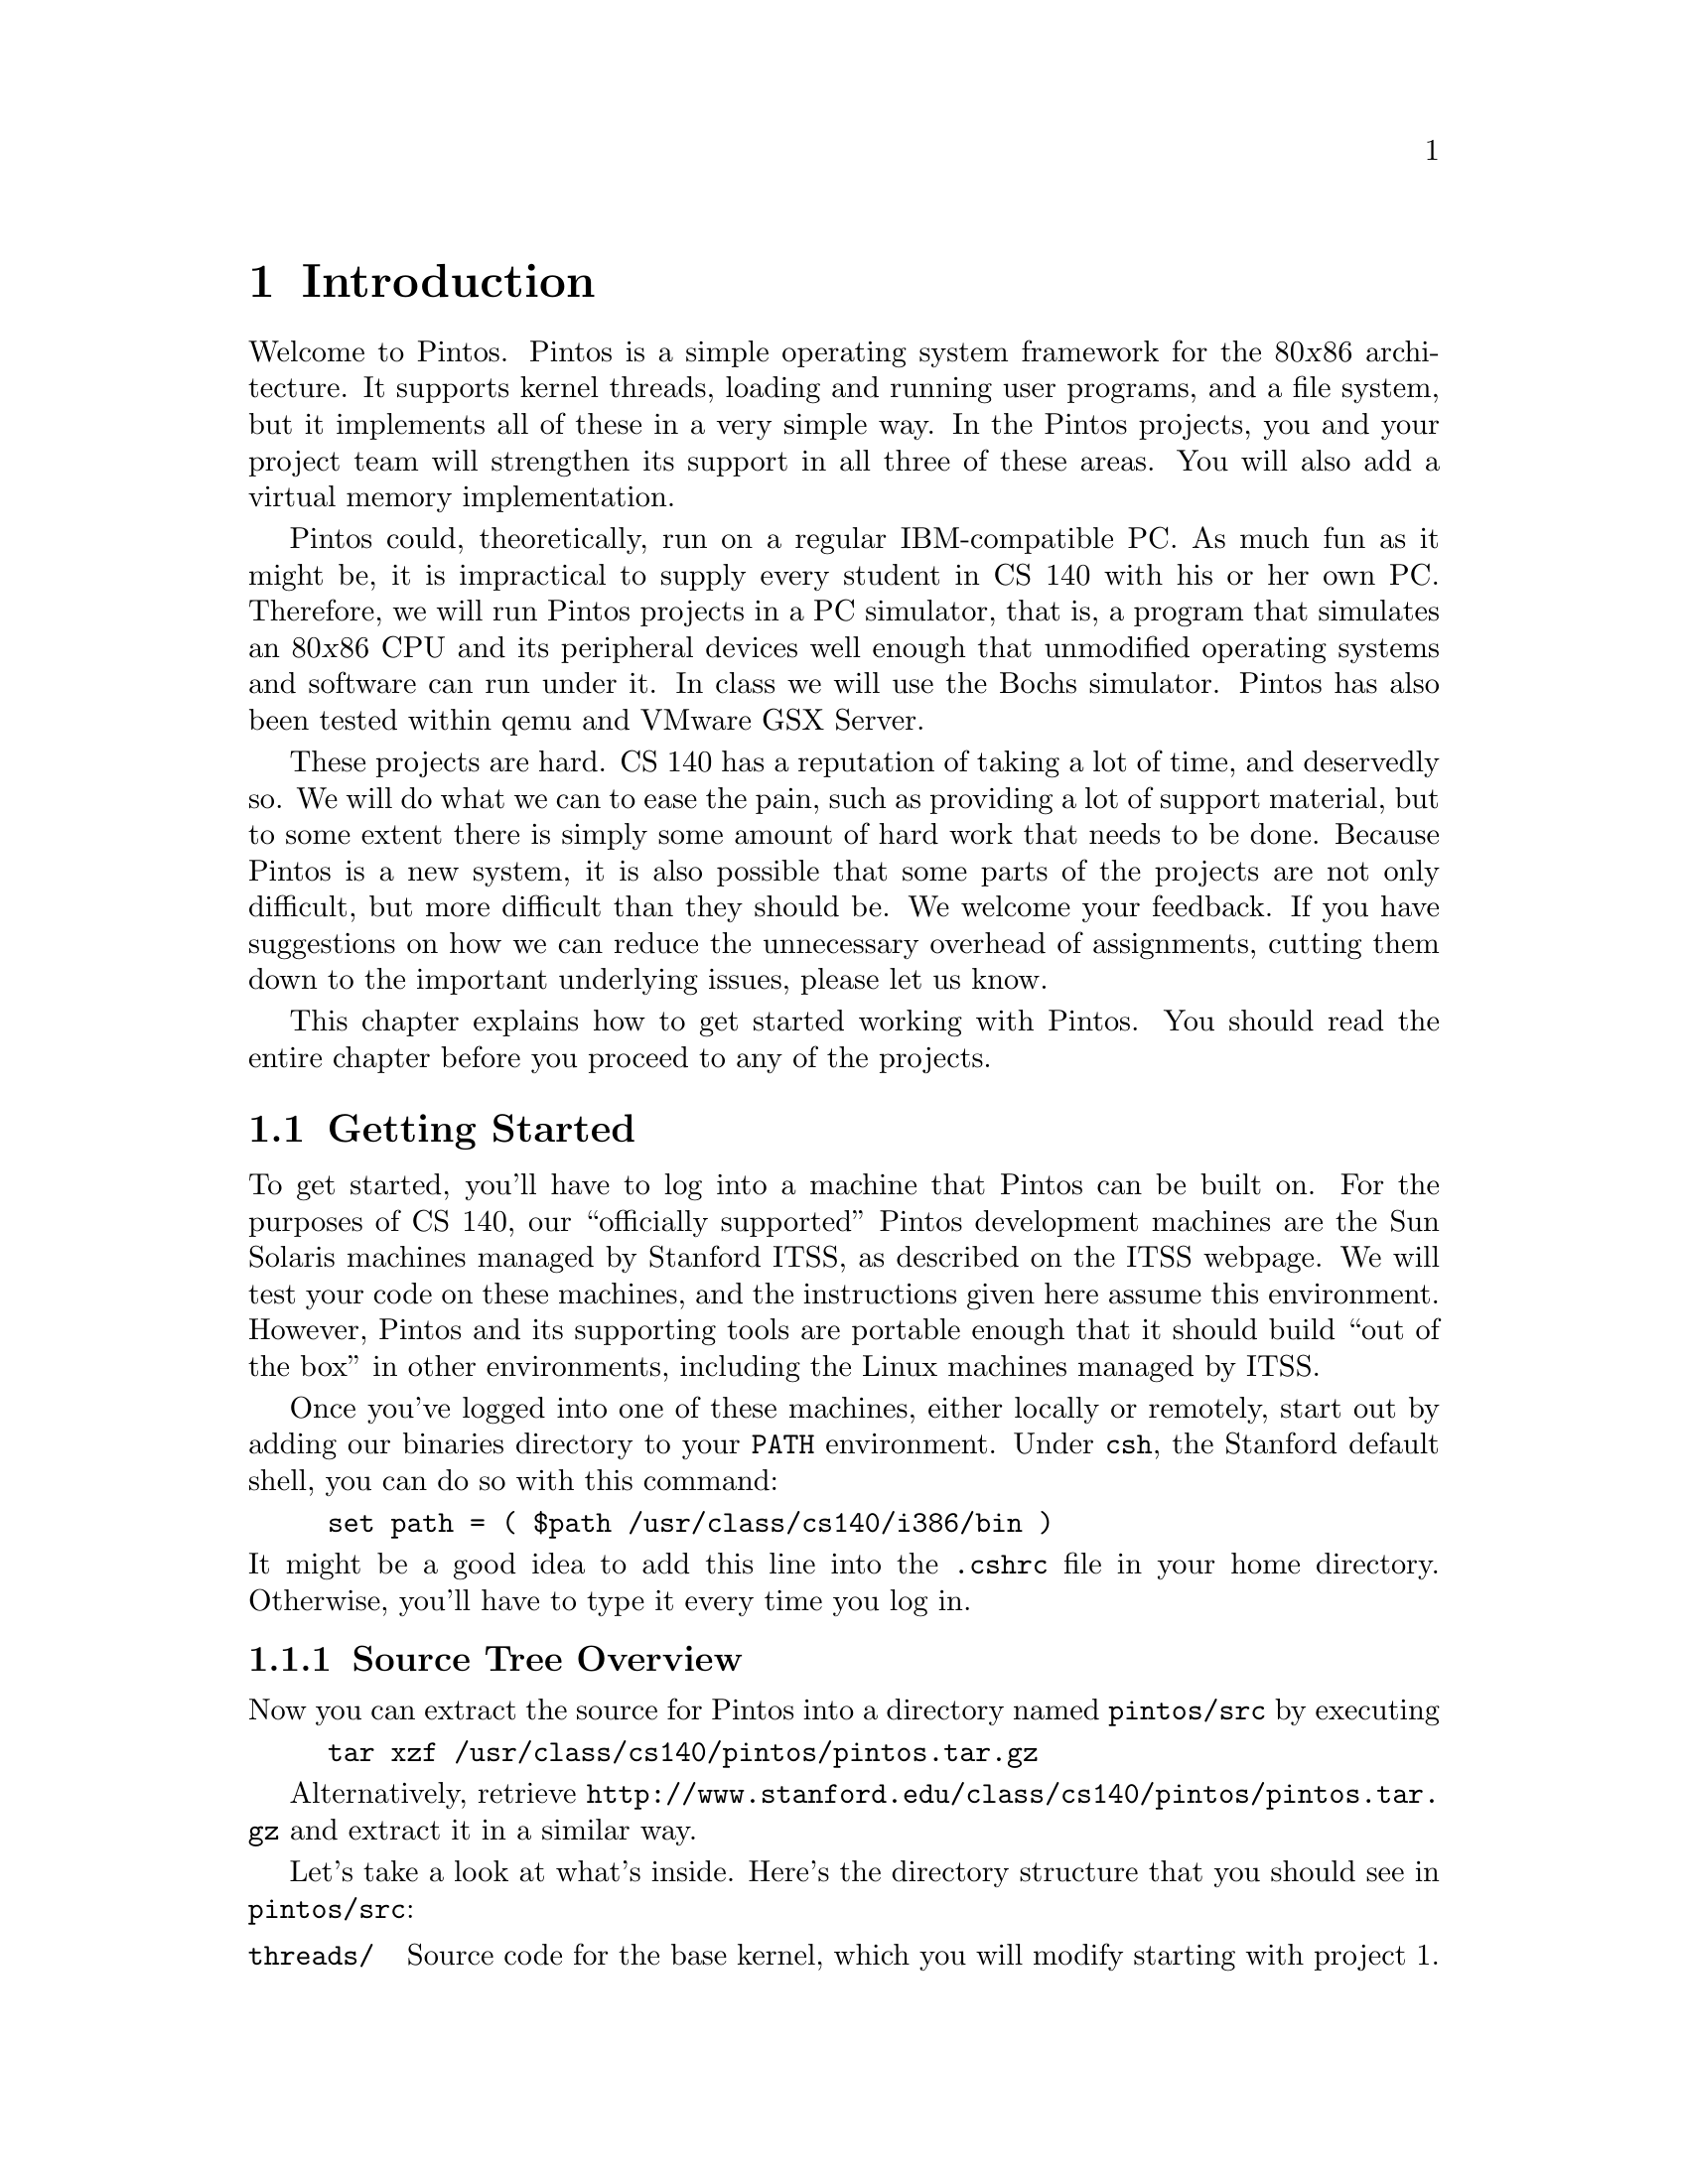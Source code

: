 @node Introduction, Pintos Tour, Top, Top
@chapter Introduction

Welcome to Pintos.  Pintos is a simple operating system framework for
the 80@var{x}86 architecture.  It supports kernel threads, loading and
running user programs, and a file system, but it implements all of
these in a very simple way.  In the Pintos projects, you and your
project team will strengthen its support in all three of these areas.
You will also add a virtual memory implementation.

Pintos could, theoretically, run on a regular IBM-compatible PC.  As
much fun as it might be, it is impractical to supply every student in
CS 140 with his or her own PC.  Therefore, we will run Pintos projects
in a PC simulator, that is, a program that simulates an 80@var{x}86
CPU and its peripheral devices well enough that unmodified operating
systems and software can run under it.  In class we will use the
@uref{http://bochs.sourceforge.net, , Bochs} simulator.  Pintos has
also been tested within @uref{http://fabrice.bellard.free.fr/qemu/, ,
qemu} and
@uref{http://www.vmware.com/products/server/gsx_features.html, ,
VMware GSX Server}.

These projects are hard.  CS 140 has a reputation of taking a lot of
time, and deservedly so.  We will do what we can to ease the pain,
such as providing a lot of support material, but to some extent there
is simply some amount of hard work that needs to be done.  Because
Pintos is a new system, it is also possible that some parts of the
projects are not only difficult, but more difficult than they should
be.  We welcome your feedback.  If you have suggestions on how we can
reduce the unnecessary overhead of assignments, cutting them down to
the important underlying issues, please let us know.

This chapter explains how to get started working with Pintos.  You
should read the entire chapter before you proceed to any of the
projects.

@menu
* Getting Started::             
* Pintos License::              
* Pintos Trivia::               
@end menu

@node Getting Started
@section Getting Started

To get started, you'll have to log into a machine that Pintos can be
built on.  For the purposes of CS 140, our ``officially supported''
Pintos development machines are the Sun Solaris machines managed by
Stanford ITSS, as described on the
@uref{http://www.stanford.edu/dept/itss/services/cluster/environs/sweet/,
, ITSS webpage}.  We will test your code on these machines, and the
instructions given here assume this environment.  However, Pintos and
its supporting tools are portable enough that it should build ``out of
the box'' in other environments, including the Linux machines managed
by ITSS.

Once you've logged into one of these machines, either locally or
remotely, start out by adding our binaries directory to your
@env{PATH} environment.  Under @command{csh}, the Stanford default
shell, you can do so with this command:
@example
set path = ( $path /usr/class/cs140/i386/bin )
@end example
@noindent
It might be a good idea to add this line into the @file{.cshrc} file
in your home directory.  Otherwise, you'll have to type it every time
you log in.

@menu
* Source Tree Overview::        
* Building Pintos::             
* Running Pintos::              
@end menu

@node Source Tree Overview
@subsection Source Tree Overview

Now you can extract the source for Pintos into a directory named
@file{pintos/src} by executing
@example
tar xzf /usr/class/cs140/pintos/pintos.tar.gz
@end example
Alternatively, retrieve
@uref{http://www.stanford.edu/class/cs140/pintos/pintos.tar.gz} and
extract it in a similar way.

Let's take a look at what's inside.  Here's the directory structure
that you should see in @file{pintos/src}:

@table @file
@item threads/
Source code for the base kernel, which you will modify starting with
project 1.

@item userprog/
Source code for the user program loader, which you will modify
starting with project 2.

@item vm/
An almost empty directory, where you will implement virtual memory in
project 3.

@item filesys/
Source code for a basic file system, which you will use starting with
project 2 but which you should not modify until project 4.

@item devices/
Source code for I/O device interfacing: keyboard, timer, disk, etc.
You will improve the timer implementation in project 1, but otherwise
you should have no need to change this code.

@item lib/
An implementation of a subset of the standard C library.  The code in
this directory is compiled into both the Pintos kernel and, starting
from project 2, user programs that run under it.  Headers in this
directory can be included using the @code{#include <@dots{}>}
notation.  You should have little need to modify this code.

@item lib/kernel/
Parts of the C library that are included only in the Pintos kernel.
This also includes implementations of some data types that you are
free to use in your kernel code: bitmaps, doubly linked lists, and
hash tables.

@item lib/user/
Parts of the C library that are included only in Pintos user programs.

@item tests/
Code for testing each project.

@item misc/
@itemx utils/
These files may come in handy if you decide to try working with Pintos
away from ITSS's Sun Solaris machines.  Otherwise, you can ignore
them.
@end table

@node Building Pintos
@subsection Building Pintos

The next thing to do is to try building the source code supplied for
the first project.  First, @command{cd} into the @file{threads}
directory.  Then, issue the @samp{make} command.  This will create a
@file{build} directory under @file{threads}, populate it with a
@file{Makefile} and a few subdirectories, and then build the kernel
inside.  The entire build should take less than 30 seconds.

Watch the commands executed during the build.  You should notice that
the build tools' names begin with @samp{i386-elf-}, e.g.@:
@code{i386-elf-gcc}, @code{i386-elf-ld}.  These are ``cross-compiler''
tools.  That is, the build is running on a Sparc machine (called the
@dfn{host}), but the result will run on an 80@var{x}86 machine (called
the @dfn{target}).  The @samp{i386-elf-@var{program}} tools, which
reside in @file{/usr/class/cs140/i386/bin}, are specially built for
this configuration.

Following the build, the following are the interesting files in the
@file{build} directory:

@table @file
@item Makefile
A copy of @file{pintos/src/Makefile.build}.  It describes how to build
the kernel.  @xref{Adding c or h Files}, for more information.

@item kernel.o
Object file for the entire kernel.  This is the result of linking
object files compiled from each individual kernel source file into a
single object file.  It contains debug information, so you can run
@command{gdb} or @command{backtrace} (@pxref{Backtraces}) on it.

@item kernel.bin
Memory image of the kernel.  These are the exact bytes loaded into
memory to run the Pintos kernel.  To simplify loading, it is always
padded out with zero bytes so that it is an exact multiple of 4 kB in
size.

@item loader.bin
Memory image for the kernel loader, a small chunk of code written in
assembly language that reads the kernel from disk into memory and
starts it up.  It is exactly 512 bytes long.  Its size is fixed by the
PC BIOS.

@item os.dsk
Disk image for the kernel, simply @file{loader.bin} followed by
@file{kernel.bin}.  This file is used as a ``virtual disk'' by the
simulator.
@end table

Subdirectories of @file{build} contain object files (@file{.o}) and
dependency files (@file{.d}), both produced by the compiler.  The
dependency files tell @command{make} which source files need to be
recompiled when other source or header files are changed.

@node Running Pintos
@subsection Running Pintos

To start the kernel that you just built in the Bochs simulator, first
@command{cd} into the newly created @file{build} directory.  Then
issue the command @code{pintos run}.  This command will create a
@file{bochsrc.txt} file, which is needed for running Bochs, and then
invoke Bochs.

Bochs opens a new window that represents the simulated machine's
display, and a BIOS message briefly flashes.  Then Pintos boots and
runs a simple test program that outputs a few screenfuls of text.
When it's done, you can close Bochs by clicking on the ``Power''
button in the window's top right corner, or rerun the whole process by
clicking on the ``Reset'' button just to its left.  The other buttons
are not very useful for our purposes.

(If no window appeared at all, and you just got a terminal full of
corrupt-looking text, then you're probably logged in remotely and X
forwarding is not set up correctly.  In this case, you can fix your X
setup, or you can use the @option{-v} option.)

The text printed by Pintos inside Bochs probably went by too quickly
to read.  However, you've probably noticed by now that the same text
was displayed in the terminal you used to run @command{pintos}.  This
is because Pintos sends all output both to the VGA display and to the
first serial port, and by default the serial port is connected to
Bochs's @code{stdout}.  You can log this output to a file by
redirecting at the command line, e.g.@: @code{pintos run > logfile}.

The @command{pintos} program offers multiple options for running
Pintos.  Specify these options on the command line @emph{before} the
@option{run} command.  Use @code{pintos help} to see a list of the
options.  You can select a simulator other than Bochs, although the
Leland systems only have Bochs installed.  You can start the simulator
running a debugger (@pxref{i386-elf-gdb}).  You can set the amount of
memory to give the VM.  Finally, you can set up how you want VM output
to be displayed: use @option{-v} to turn off the VGA display,
@option{-t} to use your terminal window as the VGA display instead of
opening a new window, or @option{-s} to suppress the serial output to
@code{stdout}.

The @command{pintos} program offers commands other than @samp{run} and
@samp{help}, but we won't have any need for them until project 2.

The Pintos kernel has its own command line that you can use to pass
options.  These options must be specified @emph{after} the
@option{run} command.  These options are not very interesting for now,
but you can see a list of them using the @option{-u} option, e.g.@:
@code{pintos run -u}.

@node Pintos License
@section Pintos License

Pintos is distributed under a liberal license that allows it to be
freely used, modified, and distributed.  Students and others own their
own code and may use it for any purpose.  In the context of Stanford's
CS 140 course, please respect the spirit and the letter of the honor
code by refraining from reading any homework solutions available
online or elsewhere.  (Source code for other operating system kernels,
such as Linux or FreeBSD, is of course fair game.)

There is NO WARRANTY for Pintos, not even for MERCHANTABILITY or
FITNESS FOR A PARTICULAR PURPOSE.

Please refer to the @file{LICENSE} file at the top level of the Pintos
source distribution for details of license and lack of warranty.

@node Pintos Trivia
@section Pintos Trivia

The design of Pintos is inspired by Nachos, an instructional operating
system originally from UC Berkeley, and even uses a few pieces of
Nachos code.  Pintos is different from Nachos in two important ways.
First, Nachos requires a host operating system such as Solaris,
whereas Pintos runs on real or simulated 80@var{x}86 hardware.
Second, Nachos is written in C++, whereas, like most real-world
operating systems, Pintos is written in C.

The name ``Pintos'' was chosen for multiple reasons.  First, it was
named for a Mexican food to reflect that it was inspired by Nachos.
Second, Pintos is small and a ``pint'' is a small quantity.  Third,
like drivers of the eponymous car, students are likely to have trouble
with blow-ups.
